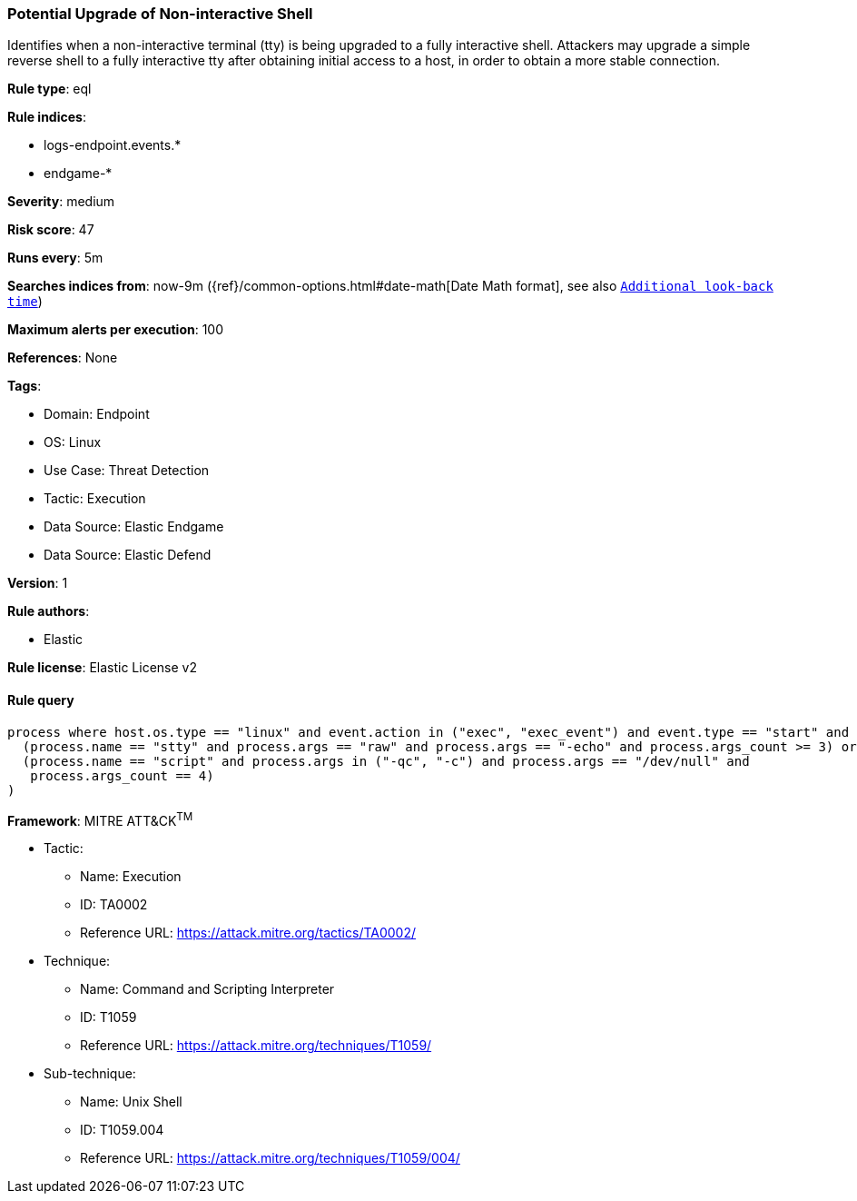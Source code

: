 [[potential-upgrade-of-non-interactive-shell]]
=== Potential Upgrade of Non-interactive Shell

Identifies when a non-interactive terminal (tty) is being upgraded to a fully interactive shell. Attackers may upgrade a simple reverse shell to a fully interactive tty after obtaining initial access to a host, in order to obtain a more stable connection.

*Rule type*: eql

*Rule indices*: 

* logs-endpoint.events.*
* endgame-*

*Severity*: medium

*Risk score*: 47

*Runs every*: 5m

*Searches indices from*: now-9m ({ref}/common-options.html#date-math[Date Math format], see also <<rule-schedule, `Additional look-back time`>>)

*Maximum alerts per execution*: 100

*References*: None

*Tags*: 

* Domain: Endpoint
* OS: Linux
* Use Case: Threat Detection
* Tactic: Execution
* Data Source: Elastic Endgame
* Data Source: Elastic Defend

*Version*: 1

*Rule authors*: 

* Elastic

*Rule license*: Elastic License v2


==== Rule query


[source, js]
----------------------------------
process where host.os.type == "linux" and event.action in ("exec", "exec_event") and event.type == "start" and (
  (process.name == "stty" and process.args == "raw" and process.args == "-echo" and process.args_count >= 3) or
  (process.name == "script" and process.args in ("-qc", "-c") and process.args == "/dev/null" and 
   process.args_count == 4)
)

----------------------------------

*Framework*: MITRE ATT&CK^TM^

* Tactic:
** Name: Execution
** ID: TA0002
** Reference URL: https://attack.mitre.org/tactics/TA0002/
* Technique:
** Name: Command and Scripting Interpreter
** ID: T1059
** Reference URL: https://attack.mitre.org/techniques/T1059/
* Sub-technique:
** Name: Unix Shell
** ID: T1059.004
** Reference URL: https://attack.mitre.org/techniques/T1059/004/
